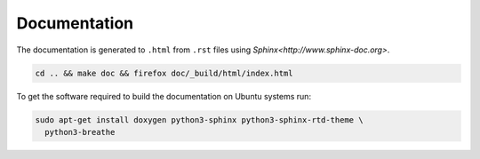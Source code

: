 Documentation
=============

The documentation is generated to ``.html`` from ``.rst`` files using
`Sphinx<http://www.sphinx-doc.org>`.

.. code-block:: text

   cd .. && make doc && firefox doc/_build/html/index.html

To get the software required to build the documentation on Ubuntu
systems run:

.. code-block:: text

   sudo apt-get install doxygen python3-sphinx python3-sphinx-rtd-theme \
     python3-breathe
